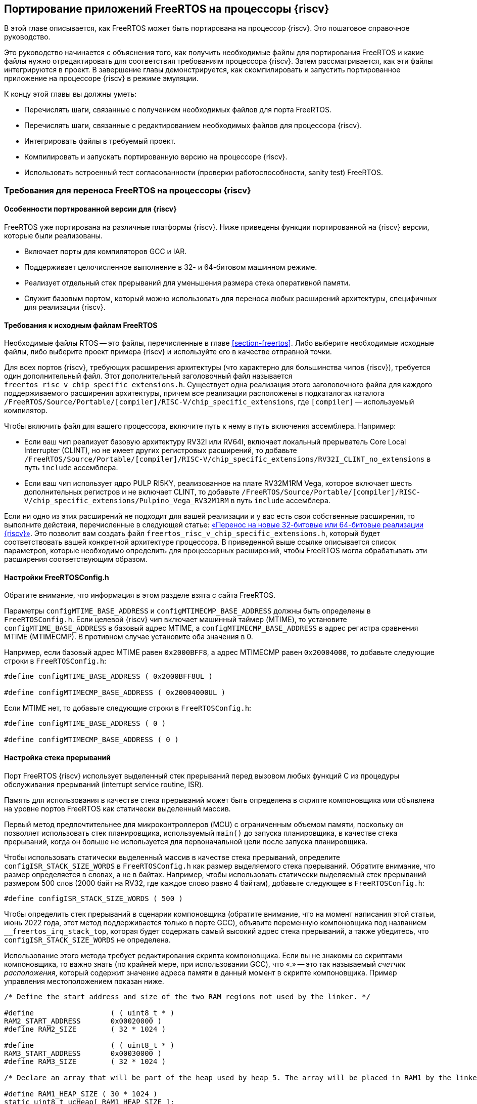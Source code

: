 ifdef::env-github[]
:imagesdir: ../images
:riscv: RISC&#8209;V
:tip-caption: :bulb:
:note-caption: :memo:
:important-caption: :heavy_exclamation_mark:
:caution-caption: :fire:
:warning-caption: :warning:
endif::[]

[#section-porting]
== Портирование приложений FreeRTOS на процессоры {riscv}

В этой главе описывается, как FreeRTOS может быть портирована на процессор {riscv}.
Это пошаговое справочное руководство.

Это руководство начинается с объяснения того, как получить необходимые файлы для портирования FreeRTOS и какие файлы нужно отредактировать для соответствия требованиям процессора {riscv}.
Затем рассматривается, как эти файлы интегрируются в проект. В завершение главы демонстрируется, как скомпилировать и запустить портированное приложение на процессоре {riscv} в режиме эмуляции.

К концу этой главы вы должны уметь:

* Перечислять шаги, связанные с получением необходимых файлов для порта FreeRTOS.
* Перечислять шаги, связанные с редактированием необходимых файлов для процессора {riscv}.
* Интегрировать файлы в требуемый проект.
* Компилировать и запускать портированную версию на процессоре {riscv}.
* Использовать встроенный тест согласованности (проверки работоспособности, sanity test) FreeRTOS.

=== Требования для переноса FreeRTOS на процессоры {riscv}

==== Особенности портированной версии для {riscv}

FreeRTOS уже портирована на различные платформы {riscv}.
Ниже приведены функции портированной на {riscv} версии, которые были реализованы.

* Включает порты для компиляторов GCC и IAR.
* Поддерживает целочисленное выполнение в 32- и 64-битовом машинном режиме.
* Реализует отдельный стек прерываний для уменьшения размера стека оперативной памяти.
* Служит базовым портом, который можно использовать для переноса любых расширений архитектуры, специфичных для реализации {riscv}.

==== Требования к исходным файлам FreeRTOS

Необходимые файлы RTOS -- это файлы, перечисленные в главе <<section-freertos>>.
Либо выберите необходимые исходные файлы, либо выберите проект примера {riscv} и используйте его в качестве отправной точки.

Для всех портов {riscv}, требующих расширения архитектуры (что характерно для большинства чипов {riscv}), требуется один дополнительный файл.
Этот дополнительный заголовочный файл называется `freertos_risc_v_chip_specific_extensions.h`.
Существует одна реализация этого заголовочного файла для каждого поддерживаемого расширения архитектуры, причем все реализации расположены в подкаталогах каталога `+/FreeRTOS/Source/Portable/[compiler]/RISC-V/chip_specific_extensions+`, где `[compiler]` -- используемый компилятор.

Чтобы включить файл для вашего процессора, включите путь к нему в путь включения ассемблера.
Например:

* Если ваш чип реализует базовую архитектуру RV32I или RV64I, включает локальный прерыватель Core Local Interrupter (CLINT), но не имеет других регистровых расширений, то добавьте `+/FreeRTOS/Source/Portable/[compiler]/RISC-V/chip_specific_extensions/RV32I_CLINT_no_extensions+` в путь `include` ассемблера.
* Если ваш чип использует ядро PULP RI5KY, реализованное на плате RV32M1RM Vega, которое включает шесть дополнительных регистров и не включает CLINT, то добавьте `+/FreeRTOS/Source/Portable/[compiler]/RISC-V/chip_specific_extensions/Pulpino_Vega_RV32M1RM+` в путь `include` ассемблера.

Если ни одно из этих расширений не подходит для вашей реализации и у вас есть свои собственные расширения, то выполните действия, перечисленные в следующей статье: https://www.freertos.org/Using-FreeRTOS-on-RISC-V.html#PORTING_FREERTOS_TO_RISC_V[«Перенос на новые 32-битовые или 64-битовые реализации {riscv}»].
Это позволит вам создать файл `freertos_risc_v_chip_specific_extensions.h`, который будет соответствовать вашей конкретной архитектуре процессора.
В приведенной выше ссылке описывается список параметров, которые необходимо определить для процессорных расширений, чтобы FreeRTOS могла обрабатывать эти расширения соответствующим образом.

==== Настройки FreeRTOSConfig.h

Обратите внимание, что информация в этом разделе взята с сайта FreeRTOS.

Параметры `configMTIME_BASE_ADDRESS` и `configMTIMECMP_BASE_ADDRESS` должны быть определены в `FreeRTOSConfig.h`.
Если целевой {riscv} чип включает машинный таймер (MTIME), то установите `configMTIME_BASE_ADDRESS` в базовый адрес MTIME, а `configMTIMECMP_BASE_ADDRESS` в адрес регистра сравнения MTIME (MTIMECMP).
В противном случае установите оба значения в 0.

Например, если базовый адрес MTIME равен `0x2000BFF8`, а адрес MTIMECMP равен `0x20004000`, то добавьте следующие строки в `FreeRTOSConfig.h`:

[source,c]
----
#define configMTIME_BASE_ADDRESS ( 0x2000BFF8UL )

#define configMTIMECMP_BASE_ADDRESS ( 0x20004000UL )
----

Если MTIME нет, то добавьте следующие строки в `FreeRTOSConfig.h`:

[source,c]
----
#define configMTIME_BASE_ADDRESS ( 0 )

#define configMTIMECMP_BASE_ADDRESS ( 0 )
----

==== Настройка стека прерываний

Порт FreeRTOS {riscv} использует выделенный стек прерываний перед вызовом любых функций C из процедуры обслуживания прерываний (interrupt service routine, ISR).

Память для использования в качестве стека прерываний может быть определена в скрипте компоновщика или объявлена на уровне портов FreeRTOS как статически выделенный массив.

Первый метод предпочтительнее для микроконтроллеров (MCU) с ограниченным объемом памяти, поскольку он позволяет использовать стек планировщика,
используемый `main()` до запуска планировщика, в качестве стека прерываний, когда он больше не используется для первоначальной цели после запуска планировщика.

Чтобы использовать статически выделенный массив в качестве стека прерываний, определите `+configISR_STACK_SIZE_WORDS+` в `FreeRTOSConfig.h` как размер выделяемого стека прерываний.
Обратите внимание, что размер определяется в словах, а не в байтах.
Например, чтобы использовать статически выделяемый стек прерываний размером 500 слов (2000 байт на RV32, где каждое слово равно 4 байтам), добавьте следующее в `FreeRTOSConfig.h`:

[source,c]
----
#define configISR_STACK_SIZE_WORDS ( 500 )
----

Чтобы определить стек прерываний в сценарии компоновщика (обратите внимание, что на момент написания этой статьи, июнь 2022 года, этот метод поддерживается только в порте GCC),
объявите переменную компоновщика под названием `+__freertos_irq_stack_top+`, которая будет содержать самый высокий адрес стека прерываний, а также убедитесь, что `configISR_STACK_SIZE_WORDS` не определена.

Использование этого метода требует редактирования скрипта компоновщика.
Если вы не знакомы со скриптами компоновщика, то важно знать (по крайней мере, при использовании GCC), что «.» -- это так называемый _счетчик расположения_,
который содержит значение адреса памяти в данный момент в скрипте компоновщика.
Пример управления местоположением показан ниже.

[source,c]
----
/* Define the start address and size of the two RAM regions not used by the linker. */

#define                  ( ( uint8_t * ) 
RAM2_START_ADDRESS       0x00020000 )
#define RAM2_SIZE        ( 32 * 1024 )

#define                  ( ( uint8_t * ) 
RAM3_START_ADDRESS       0x00030000 )
#define RAM3_SIZE        ( 32 * 1024 )

/* Declare an array that will be part of the heap used by heap_5. The array will be placed in RAM1 by the linker. */

#define RAM1_HEAP_SIZE ( 30 * 1024 )
static uint8_t ucHeap[ RAM1_HEAP_SIZE ];

/* Create an array of HeapRegion_t definitions. The HeapRegion_t structures must appear in start address order, with the structure that contains the lowest start address appearing first. */

const HeapRegion_t xHeapRegions[] =
{
{ ucHeap, RAM1_HEAP_SIZE },
{ RAM2_START_ADDRESS, RAM2_SIZE },
{ RAM3_START_ADDRESS, RAM3_SIZE },
{ NULL, 0 } /* Marks the end of the array. */
};
----

==== Необходимые параметры компилятора и ассемблера

В этом разделе подробно описаны опции компилятора и ассемблера, которые должны быть установлены в командной строке перед выполнением.
Это необходимо, поскольку различные реализации {riscv} предоставляют различные обработчики прерываний для своих внешних прерываний.
Установка опций, соответствующих данной реализации, указывает ядру FreeRTOS, какой обработчик внешних прерываний ему нужно вызвать.

Чтобы задать обработчик внешнего прерывания, необходимо определить следующие параметры:

* Найдите имя обработчика внешнего прерывания, предоставляемого в рамках программы выполнения {riscv} поставщиком микросхемы.
Обработчик прерывания должен иметь один параметр, которым является значение регистра причины {riscv} в момент возникновения прерывания.
Прототип обработчика прерывания должен иметь вид: `+void ext_int_handler (uint32_t cause);+`
* Определите макрос ассемблера (обратите внимание, что это макрос ассемблера, а не макрос компилятора) под названием `portasmHANDLE_INTERRUPT`, равный имени обработчика прерываний.
Если вы используете GCC, этого можно добиться, добавив в командную строку ассемблера следующее, предполагая, что обработчик прерываний называется `+ext_int_handler: -DportasmHANDLE_INTERRUPT=ext_int_handler+`.

Также не забудьте добавить заголовочный файл, специфичный для реализации процессора {riscv}, в путь включения ассемблера.

==== Установка обработчика ловушек FreeRTOS

Последний необходимый шаг -- установка обработчика прерываний FreeRTOS, `freertos_risc_v_trap_handler()`.
Это центральная точка входа для всех прерываний и исключений.
Обработчик ловушек FreeRTOS вызывает обработчик внешних прерываний, когда источником ловушки является внешнее прерывание (подробнее см. по следующей ссылке: https://www.freertos.org/Using-FreeRTOS-on-RISC-V.html#GCC_COMMAND_LINE_OPTIONS[обработчик внешних прерываний]).

Чтобы установить обработчик ловушек:

* Если используемое ядро {riscv} включает CLINT, то `portasmHAS_SIFIVE_CLINT` должен быть установлен в `1` в `freertos_risc_v_chip_specific_extensions.h`, что приводит к автоматической установке `freertos_risc_v_trap_handler()`.
В этом случае никаких дополнительных действий не требуется.
* Во всех остальных случаях необходимо установить `freertos_risc_v_trap_handler()` вручную.
Это можно сделать, отредактировав код запуска, предоставленный вашим поставщиком микросхем.

[NOTE]
====
Если чип {riscv} использует контроллер векторных прерываний, то установите `freertos_risc_v_trap_handler()` в качестве обработчика для каждого вектора.
====

=== Проверка портированной версии FreeRTOS на {riscv}

==== Пример портированной структуры FreeRTOS

Ниже приведена структура файлов FreeRTOS, портированных на {riscv} (извлеченная из примера `Makefile`).

[source,makefile]
----
CPPFLAGS = \
     -D__riscv_float_abi_soft \
     -DportasmHANDLE_INTERRUPT=handle_trap \
     -I . -I ../Common/include \
     -I $(RTOS_SOURCE_DIR)/include \
     -I $(RTOS_SOURCE_DIR)/portable/GCC/RISC-V \
     -I $(RTOS_SOURCE_DIR)/portable/GCC/RISC-V/chip_specific_extensions/RV32I_CLINT_no_extensions
CFLAGS = -march=rv32ima -mabi=ilp32 -mcmodel=medany \
     -Wall \
     -fmessage-length=0 \
     -ffunction-sections \
     -fdata-sections \
     -fno-builtin-printf
ASFLAGS = -march=rv32ima -mabi=ilp32 -mcmodel=medany
LDFLAGS = -nostartfiles -Tfake_rom.lds \
     -Xlinker --gc-sections \
     -Xlinker --defsym=__stack_size=300

ifeq ($(DEBUG), 1)
    CFLAGS += -Og -ggdb3
else
    CFLAGS += -O2
endif

SRCS = main.c main_blinky.c riscv-virt.c ns16550.c \
     $(DEMO_SOURCE_DIR)/EventGroupsDemo.c \
     $(DEMO_SOURCE_DIR)/TaskNotify.c \
     $(DEMO_SOURCE_DIR)/TimerDemo.c \
     $(DEMO_SOURCE_DIR)/blocktim.c \
     $(DEMO_SOURCE_DIR)/dynamic.c \
     $(DEMO_SOURCE_DIR)/recmutex.c \
     $(RTOS_SOURCE_DIR)/event_groups.c \
     $(RTOS_SOURCE_DIR)/list.c \
     $(RTOS_SOURCE_DIR)/queue.c \
     $(RTOS_SOURCE_DIR)/stream_buffer.c \
     $(RTOS_SOURCE_DIR)/tasks.c \
     $(RTOS_SOURCE_DIR)/timers.c \
     $(RTOS_SOURCE_DIR)/portable/MemMang/heap_4.c \
     $(RTOS_SOURCE_DIR)/portable/GCC/RISC-V/port.c

ASMS = start.S \
     $(RTOS_SOURCE_DIR)/portable/GCC/RISC-V/portASM.S
----

==== Использование FreeRTOS на {riscv}

После завершения переноса на процессор пользователь может свободно создавать приложения, использующие FreeRTOS для управления потоком управления в программе.
Ниже приведен простой пример приложения, которое поставляется с установкой FreeRTOS для проверки правильности переноса.

Это тестовое приложение называется программой `blinky`; оно имитирует мигание светодиода в целевой системе. Она включает две задачи FreeRTOS и планировщик, работающий между ними.
Есть также очередь, которая используется для передачи управления между задачами.
Поскольку у нас нет платы, в коде используются операторы отображения, чтобы продемонстрировать результат переключения потока выполнения между двумя задачами.

Следующий фрагмент кода показывает пример приложения и вывод, когда программа выполняется на процессоре:

[source,c]
----
int main_blinky( void )
{
     vSendString( "Hello FreeRTOS!" );
     /* Create the queue. */
     xQueue = xQueueCreate( mainQUEUE_LENGTH, sizeof( uint32_t ) );
     if( xQueue != NULL )
     {
          /* Create and start the two tasks */
          xTaskCreate( prvQueueReceiveTask, "Rx",
                          configMINIMAL_STACK_SIZE * 2U, NULL,
                          mainQUEUE_RECEIVE_TASK_PRIORITY, NULL );
          xTaskCreate( prvQueueSendTask, "Tx",
                          configMINIMAL_STACK_SIZE * 2U, NULL,
                          mainQUEUE_SEND_TASK_PRIORITY, NULL );
     }
     /* Start the scheduler. */
     vTaskStartScheduler();
     return 0;
}
----
[%unbreakable]
--
Вывод программы:

image:chapter5_output.png[alt="Вывод main_blinky.c"]

--
==== Пример сборки и запуска

Далее мы рассмотрим, как собрать и запустить результат портирования на {riscv} в QEMU.

Первым шагом будет выбор примера RISCV64 для {riscv} QEMU.
Для этого возьмём пример из директории `+/FreeRTOS/Demo/RISC-V-Qemu-virt_GCC+`.

Для запуска понадобятся:

* тулчейн GNU {riscv} (можно скачать тулчейн RISC_V от SiFive по https://www.sifive.com/software[ссылке]);
* qemu-riscv32-system;
* ОС Linux.

.Настройка тулчейна
[source,shell]
----
export PATH=<путь до тулчейна>/bin:$PATH
----

.Сборка примера
[source,shell]
----
make
----

.Запуск примера
[source,shell]
----
qemu-system-riscv32 -nographic -machine virt -net none \
  -chardev stdio,id=con,mux=on -serial chardev:con \
  -mon chardev=con,mode=readline -bios none \
  -smp 4 -kernel ./build/RTOSDemo.axf
----

Более подробное описание сборки и запуска примера можно найти в файле `+/FreeRTOS/Demo/RISC-V-Qemu-virt_GCC/Readme.md+`.
